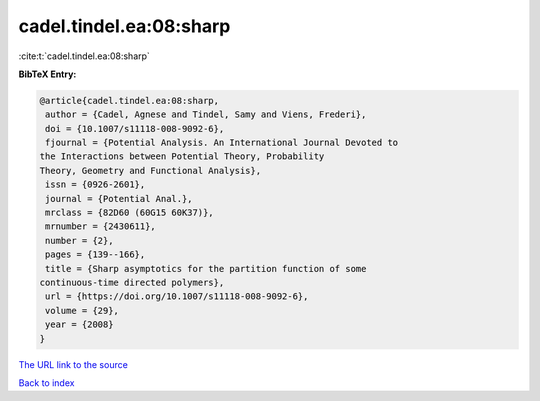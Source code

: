 cadel.tindel.ea:08:sharp
========================

:cite:t:`cadel.tindel.ea:08:sharp`

**BibTeX Entry:**

.. code-block:: bibtex

   @article{cadel.tindel.ea:08:sharp,
    author = {Cadel, Agnese and Tindel, Samy and Viens, Frederi},
    doi = {10.1007/s11118-008-9092-6},
    fjournal = {Potential Analysis. An International Journal Devoted to
   the Interactions between Potential Theory, Probability
   Theory, Geometry and Functional Analysis},
    issn = {0926-2601},
    journal = {Potential Anal.},
    mrclass = {82D60 (60G15 60K37)},
    mrnumber = {2430611},
    number = {2},
    pages = {139--166},
    title = {Sharp asymptotics for the partition function of some
   continuous-time directed polymers},
    url = {https://doi.org/10.1007/s11118-008-9092-6},
    volume = {29},
    year = {2008}
   }
`The URL link to the source <ttps://doi.org/10.1007/s11118-008-9092-6}>`_


`Back to index <../By-Cite-Keys.html>`_
